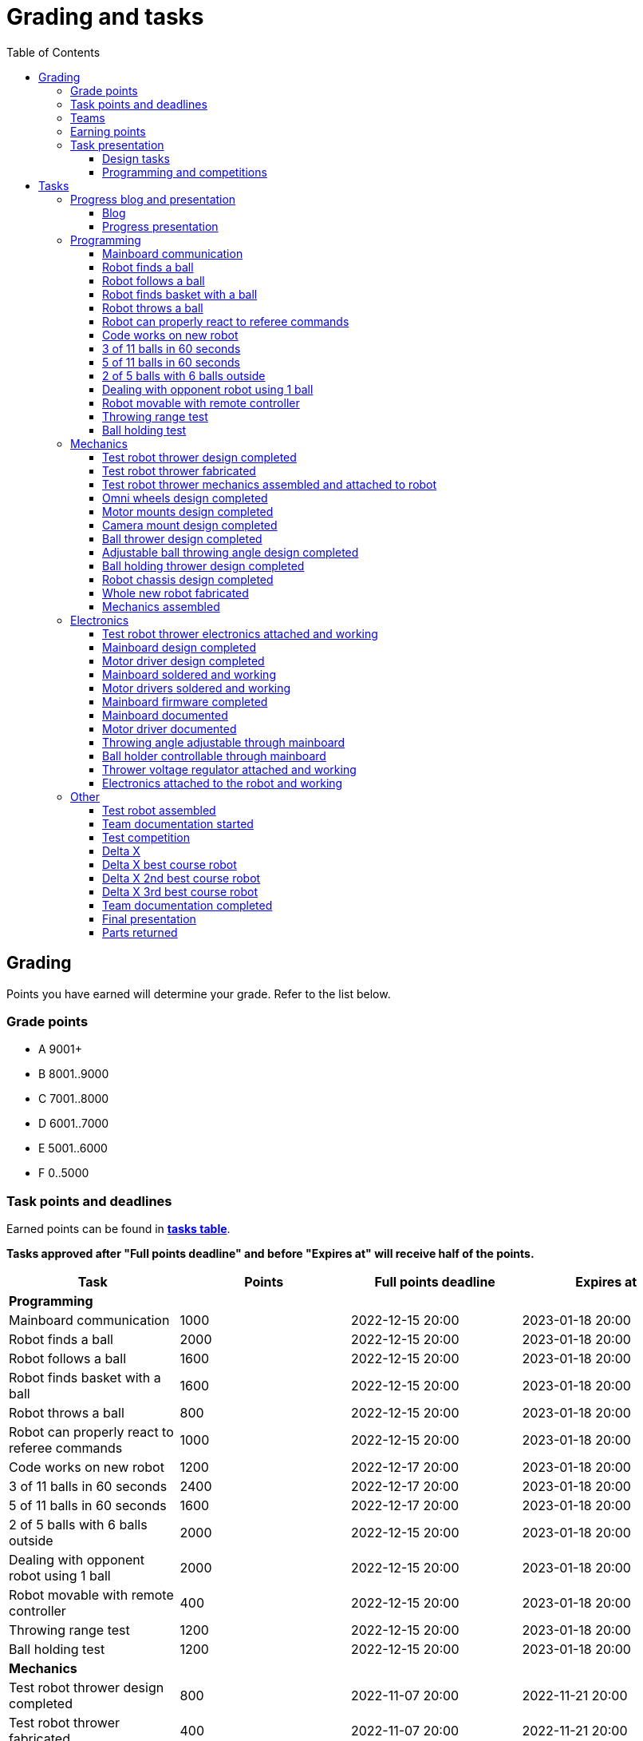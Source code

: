 :toc:
:toclevels: 3

= Grading and tasks

== Grading

Points you have earned will determine your grade. Refer to the list below.

=== Grade points

* A 9001+
* B 8001..9000
* C 7001..8000
* D 6001..7000
* E 5001..6000
* F 0..5000

=== Task points and deadlines

Earned points can be found in *https://utr.ee[tasks table]*.

*Tasks approved after "Full points deadline" and before "Expires at" will receive half of the points.*

[cols=",,,",options="header",]
|===
|Task |Points |Full points deadline |Expires at
|*Programming* | | |
|Mainboard communication |1000 |2022-12-15 20:00 |2023-01-18 20:00
|Robot finds a ball |2000 |2022-12-15 20:00 |2023-01-18 20:00
|Robot follows a ball |1600 |2022-12-15 20:00 |2023-01-18 20:00
|Robot finds basket with a ball |1600 |2022-12-15 20:00 |2023-01-18 20:00
|Robot throws a ball |800 |2022-12-15 20:00 |2023-01-18 20:00
|Robot can properly react to referee commands |1000 |2022-12-15 20:00 |2023-01-18 20:00
|Code works on new robot |1200 |2022-12-17 20:00 |2023-01-18 20:00
|3 of 11 balls in 60 seconds |2400 |2022-12-17 20:00 |2023-01-18 20:00
|5 of 11 balls in 60 seconds |1600 |2022-12-17 20:00 |2023-01-18 20:00
|2 of 5 balls with 6 balls outside |2000 |2022-12-15 20:00 |2023-01-18 20:00
|Dealing with opponent robot using 1 ball |2000 |2022-12-15 20:00 |2023-01-18 20:00
|Robot movable with remote controller |400 |2022-12-15 20:00 |2023-01-18 20:00
|Throwing range test |1200 |2022-12-15 20:00 |2023-01-18 20:00
|Ball holding test |1200 |2022-12-15 20:00 |2023-01-18 20:00
|*Mechanics* | | |
|Test robot thrower design completed |800 |2022-11-07 20:00 |2022-11-21 20:00
|Test robot thrower fabricated |400 |2022-11-07 20:00 |2022-11-21 20:00
|Test robot thrower mechanics assembled and attached to robot |400 |2022-11-07 20:00 |2022-11-21 20:00
|Omni wheels design completed |800 |2022-12-05 20:00 |2023-01-18 20:00
|Motor mounts design completed |400 |2022-12-05 20:00 |2023-01-18 20:00
|Camera mount design completed |400 |2022-12-05 20:00 |2023-01-18 20:00
|Ball thrower design completed |800 |2022-12-05 20:00 |2023-01-18 20:00
|Adjustable ball throwing angle design completed |1200 |2022-12-15 20:00 |2023-01-18 20:00
|Ball holding thrower design completed |1200 |2022-12-15 20:00 |2023-01-18 20:00
|Robot chassis design completed |1200 |2022-12-05 20:00 |2023-01-18 20:00
|Whole new robot fabricated |1000 |2022-12-05 20:00 |2022-12-15 20:00
|Mechanics assembled |1600 |2022-12-15 20:00 |2023-01-18 20:00
|*Electronics* | | |
|Test robot thrower electronics attached and working |400 |2022-11-07 20:00 |2022-11-21 20:00
|Mainboard design completed |2000 |2022-12-05 20:00 |2023-01-18 20:00
|Motor driver design completed |1000 |2022-12-05 20:00 |2023-01-18 20:00
|Mainboard soldered and working |600 |2022-12-15 20:00 |2023-01-18 20:00
|Motor drivers soldered and working |600 |2022-12-15 20:00 |2023-01-18 20:00
|Mainboard firmware completed |1000 |2022-12-15 20:00 |2023-01-18 20:00
|Mainboard documented |600 |2023-01-12 20:00 |2023-01-18 20:00
|Motor driver documented |600 |2023-01-12 20:00 |2023-01-18 20:00
|Throwing angle adjustable through mainboard |1000 |2022-12-15 20:00 |2023-01-18 20:00
|Ball holder controllable through mainboard |1200 |2022-12-15 20:00 |2023-01-18 20:00
|Thrower voltage regulator attached and working |400 |2022-12-15 20:00 |2023-01-18 20:00
|Electronics attached to the robot and working |1200 |2022-12-15 20:00 |2023-01-18 20:00
|*Other* | | |
|Test robot assembled |1200 |2022-11-07 20:00 |2022-11-21 20:00
|Team documentation started |200 |2022-11-07 20:00 |2022-11-21 20:00
|Team documentation completed |0 | |2023-01-18 20:00
|Final presentation |0 | |2023-01-19 20:00
|Parts returned |0 | |2023-01-19 20:00
|*Progress* | | |
|Progress blog and presentation |400 | |2022-09-19 20:00
|Progress blog and presentation |400 | |2022-10-03 20:00
|Progress blog and presentation |400 | |2022-10-17 20:00
|Progress blog and presentation |400 | |2022-10-31 20:00
|Progress blog and presentation |400 | |2022-11-14 20:00
|Progress blog and presentation |400 | |2022-11-28 20:00
|Progress blog and presentation |400 | |2022-12-12 20:00
|*Competitions* | | |
|1st test competition |1000 | |2022-11-10 20:00
|1st test competition with new robot |200 | |2022-11-10 20:00
|1st test competition winner |400 | |2022-11-10 20:00
|2nd test competition |800 | |2022-11-24 20:00
|2nd test competition with new robot |400 | |2022-11-24 20:00
|2nd test competition winner |400 | |2022-11-24 20:00
|3rd test competition |200 | |2022-12-08 20:00
|3rd test competition with new robot |1000 | |2022-12-08 20:00
|3rd test competition winner |400 | |2022-12-08 20:00
|Delta X |4000 | |2022-12-17 20:00
|Delta X best course robot |1000 | |2022-12-17 20:00
|Delta X 2nd best course robot |400 | |2022-12-17 20:00
|Delta X 3rd best course robot |200 | |2022-12-17 20:00
|===

=== Teams

* 4 members per team is recommended as grading is optimized for that.
* Teams can be self-formed.
* Each team should have members to cover programming, mechanics and electronics.
* Teams must be approved by the instructors.

=== Earning points

* Completing a task will reward points for the team.
* *Tasks will not be approved after "Expires at" time.*
* *Tasks approved after "Full points deadline" will receive half of the points*.
* Team members will decide how points will be distributed.
* All team members must agree with the distribution.
* Point distribution must be approved by the instructors.
* Points can be distributed between all participants in the course, not just between members of the team.
** Progress blog and presentation points can only be distributed among team members.
* All points must be distributed.
* Points must be distributed as integers.
* Each person can receive up to the maximum of a task’s points for the same task.
For example, it's possible to receive half of the task’s maximum points from one team
and the other half of the points from another team.
* Point distribution can't be changed without a good reason after the task has been completed.

=== Task presentation

* At Delta robotics rooms.
* During practicals (Mondays and Thursdays from 18:15 to 20:00) or any other time agreed upon with an instructor.

==== Design tasks

* Designs must be reviewed and approved by instructors before fabricating mechanical parts or before PCBs are ordered.
* Designs can be submitted for review at any time.
** Revised designs can be resubmitted multiple times for review.
** Please consider that reviewing takes time and don't expect feedback immediately.
* Design project access must be granted to instructors for review purposes.
* Mechanical design must be created with Fusion 360.

==== Programming and competitions

* Code must be reviewed and approved by instructors to complete the tasks and to qualify for competitions.

== Tasks

https://utr.ee[*Tasks Table*]

=== Progress blog and presentation

Task is completed when each team member has written down their progress since the last presentation
on the team repository's README and the team has presented their progress.

==== Blog

* Short description about the daily progress and the time spent.
** Spent time is not used for grading, only for better course planning next year.
* Daily blog should describe what you did and what was the result of it.
* Days without any activity do not need to be blogged about.
* Example:

[source,asciidoc]
----
== Blog

=== Monday 2022-09-05

*Kristiina:* Soldered mainboard. Broke one lead, but fortunately it was not important. (2h) +
*Kalle:* Started designing chassis. Was too hard for me. Must ask for help. (3.5h) +
*Abraham:* Installed Python. Failed with lots of errors. (1.5h) +

=== Tuesday 2022-09-06

...
----

==== Progress presentation

* In Delta room 2024.
* Mondays 18:15 - 19:00, once every two weeks.
* 5 minutes per team.
* At least 1 team member presents the progress of all team members.
* Slides must be prepared and used to illustrate the progress.
** Slides can, for example, contain pictures of the current designs, videos about how the robot is working,
pictures and videos of some components and simple diagrams or drawings.
** Avoid using too much text or only text.

=== Programming

* Each task must be successfully completed 2 times in a row.
* Multiple attempts allowed.

==== Mainboard communication

* Code running on robot's PC.
** Sends speed commands to the mainboard.
* Robot moves at least 1 meter on the court.
* 30 seconds per attempt.

==== Robot finds a ball

* Robot starts from the center of the court, facing its own basket.
* 1 ball on the opposing half of the court.
* 60 seconds per attempt.
* Task is completed when the ball is in the middle of the camera's horizontal field of view and the robot is not moving.

==== Robot follows a ball

* Robot starts from its corner of the court.
* 1 ball on the opposing half of the court.
* Robot must stop if the ball is closer than 10 centimetres.
* Instructor will move the ball when the robot gets closer than 10 centimetres to the ball.
* Robot must follow the ball by simultaneously rotating and moving towards it.
* Robot must use omnidirectional motion.
** See xref:basketball_robot_guide/software/omni_motion.asciidoc[Omni-motion]
* Task is completed when the robot is able to follow the ball.

==== Robot finds basket with a ball

* Robot starts from its corner of the court.
* 60 seconds per attempt.
* 1 ball is placed by an instructor.
* Task is completed when:
. The ball is closer than 10 centimetres to the robot.
. The opponent's basket and the ball are in the middle of the camera's horizontal field of view.

==== Robot throws a ball

* Robot starts from its corner of the court.
* 60 seconds per attempt.
* 1 ball is placed by an instructor.
* Task is completed when the ball is thrown at least 1 meter towards the opponent's backboard.

==== Robot can properly react to referee commands

* Refer to the robot basketball manager documentation.
** https://github.com/ut-robotics/robot-basketball-manager
* Robot ID can be changed.
* Robot reacts to referee signals that are targeted to it:
** Start signal - Robot starts to move on the court.
** Stop signal - Robot stops moving.
* Robot correctly uses basket color from the signal's info.
* Robot retries to connect to basketball manager if connection is lost or has not been established yet.

==== Code works on new robot

* Robot starts from its corner of the court.
* 60 seconds per attempt.
* 11 balls on the court.
* Task is completed when a ball is thrown into the opponent's basket.

==== 3 of 11 balls in 60 seconds

* Robot starts from its corner of the court.
* Balls are placed according to basketball rules.
* At least 3 points must be scored.
* 60 seconds per attempt.

==== 5 of 11 balls in 60 seconds

* Robot starts from its corner of the court.
* Balls are placed according to basketball rules.
* At least 5 points must be scored.
* 60 seconds per attempt.

==== 2 of 5 balls with 6 balls outside

* 5 balls inside the playing court.
* 6 balls outside the playing court.
** Outside black lines but on the playing area or outside the playing court.
* Balls are placed by instructors.
* Robot’s starting position will be selected by the instructors.
** For example robot can be placed outside the playing court (outside black lines)
looking at the balls that are outside the playing area (not on the orange carpet).
** Robot can also be placed behind basket's backboard.
* At least 2 points must be scored.
* 60 seconds per attempt.

==== Dealing with opponent robot using 1 ball

* 60 seconds per attempt.
* 1 ball on the court placed behind the opponent robot.
* Both robots are placed by the instructors.
* When the robot finds the ball behind the opponent robot,
the opponent robot moves between basket and the ball and remains there.
* Task is completed when the ball is scored.

==== Robot movable with remote controller

* Keyboard or gamepad or similar controller.
** Connected wirelessly to the robot.
* Robot game logic can be started and stopped.
* Robot can be moved manually.
** At least in all 4 directions along the main axes.
** Rotate around its axis in both directions.
** Start and stop the thrower motor.

==== Throwing range test

* Robot starts from its corner of the court.
* 60 seconds per attempt.
* One ball at 10 centimetres from the opponent's basket.
* Another ball at the other corner of the backcourt.
* Ball must be thrown from where it is located.
* Task is completed when both balls are thrown into the opponent's basket.

==== Ball holding test

* Robot starts from its corner of the court.
* 60 seconds per attempt.
* 1 ball is placed by an instructor at the backcourt.
* Robot must grab the ball and move to the frontcourt.
* Ball can only be moved by holding it.
* Only 1 throw from the frontcourt is allowed.
* Task is completed when the ball is scored from the frontcourt.

=== Mechanics

* Design tasks are approved as a whole, not individually.

==== Test robot thrower design completed

* Thrower should technically be able to throw the ball.

==== Test robot thrower fabricated

* CAM approved.
* Parts fabricated.

==== Test robot thrower mechanics assembled and attached to robot

* Thrower assembled and attached to the robot.

==== Omni wheels design completed

* Design approved.
* Wheels must be attachable to the motors.

==== Motor mounts design completed

* Design approved
* Motors and wheels added to the assembly

==== Camera mount design completed

* Design approved.
* Camera added to the assembly.
* Field of view pyramid added to the camera.

==== Ball thrower design completed

* Thrower attached to the chassis in the design.
* Thrower should technically be able to throw the ball.

==== Adjustable ball throwing angle design completed

* Throwing angle can be adjusted through the mainboard (for example with a servo).

==== Ball holding thrower design completed

* Thrower designed to grab a ball, hold the ball while moving and release or throw the ball while holding.

==== Robot chassis design completed

* Chassis for connecting all the parts.
* Battery mounts.
* Electronics mounting:
** Computer
** Mainboard
** Motor boards
** Cutouts for power switches and PC power adapter connector.
* Design that prevents balls from getting stuck against the robot.
If the robot drives against the ball, the ball should roll away.
** Problem:
*** When robot sides are angled outwards, then the ball would get stuck,
because the ball does not slide against the carpet and the robot sides.
**** image:images/ball_stuck_outwards_angle.png[width=160]
*** Ball can also get stuck with vertical robot sides, when the ball is not sliding against the carpet and the side.
In this case the ball can't rotate and roll away.
**** image:images/ball_stuck_vertical_angle.png[width=160]
** Possible solutions:
*** One option to solve this is to have the sides angled inwards.
**** image:images/ball_not_stuck_inwards_angle.png[width=160]
*** Another option is to make the bottom plate extend outwards,
so that the edge of the bottom plate touches the ball before the side of the robot.
*** image:images/ball_not_stuck_extended_bottom.png[width=160]
*** Both options push the ball below its center, which helps the ball to roll away.

==== Whole new robot fabricated

* CAM approved:
** Milled parts must fit on the material sheet.
** Must use available milling tools.
*** Consult with instructors about available tools.
* All parts fabricated.
* Do not need to be assembled.

==== Mechanics assembled

* All mechanical parts attached together.
* No adhesives used.

=== Electronics

==== Test robot thrower electronics attached and working

* Motor and ESC attached and working.
* Motor speed can be controlled through mainboard.

==== Mainboard design completed

* Design approved.
* Required functionality:
** Closed loop control of at least 3 motors.
** Thrower motor control.
** Communication with robot’s computer.

==== Motor driver design completed

* Design approved.
* Can be combined with the mainboard.
* Requirements:
** Can drive motors that are used on the robot.
** Works with batteries that are used on the robot.
** Electrically isolated from the mainboard.

==== Mainboard soldered and working

* Motors can be controlled through the mainboard.

==== Motor drivers soldered and working

* Can be controlled through a mainboard.
* Motors can be rotated in both directions.
* Encoders must work. Closed loop (e.g. PI or PID) speed control must work.

==== Mainboard firmware completed

* Implements required functionality.
* Code hosted on GitHub in team's repository.
* Code reviewed and approved.

==== Mainboard documented

* All documentation must be in your team's repository with electronics design files.
* Functionality and connector pinouts described in AsciiDoc format in `electronics/README.asciidoc` file.
* Schematic PDF file.
* Components BOM in TSV (tab-separated values, *.tsv) format.
** Columns
*** Name
*** Description
*** Designator
*** Quantity
*** Mouser order code
*** Farnell order code
*** TME order code
* Gerber files in separate directory.
** Gerber X2 format is preferred.

==== Motor driver documented

* Same requirements as for "Mainboard documented" task.

==== Throwing angle adjustable through mainboard

* Commands can be sent to the mainboard to change the thrower angle.

==== Ball holder controllable through mainboard

* Commands can be sent to the mainboard to grab, hold and release or/and throw a ball.

==== Thrower voltage regulator attached and working

* Voltage regulator is connected and working between battery and thrower motor controller
to ensure that changing battery voltage doesn't affect thrower motor speed.

==== Electronics attached to the robot and working

* Attached to the robot.
** Same requirements as for "Test robot assembled".
* Command(s) can be sent through mainboard:
** To move wheel motors.
** Change thrower motor speed.
* Power buttons and power path control board works.
** Refer to link:https://github.com/ReikoR/power_path_control_2016[power path control board] GitHub repository
on how to use the board.

=== Other

==== Test robot assembled

* Mechanics assembled:
** Chassis with camera mount.
** At least 3 wheels.
** Parts connected to each other without adhesives (e.g. tape or glue).
* Electronics attached and working:
** Computer
** Camera
** Mainboard
** Motors for each wheel.
** Motor controller for each motor.
** Power path control board with PC adapter and battery inputs and PC power output.
*** Refer to link:https://github.com/ReikoR/power_path_control_2016[power path control board] GitHub repository
on how to use the board.
** Batteries
** Power switch between motor battery’s positive power connection.
*** Power switch for a computer battery is optional.
** Wires connecting electronics.
*** Wires that connect to power sources should not be exposed.

==== Team documentation started

* In team's GitHub repository `documentation` branch and `README.asciidoc` file.
* In English.
* Names of the team members.
* Public Fusion 360 project link.
* Progress blog section.

==== Test competition

* Either old robot or new robot qualifies according to basketball rules:
** Fits into the weight limit.
** Fits into size limits.
** Does not have any forbidden colors visible.
** Properly reacts to referee commands.
** Scores at least 1 point.

===== Test competition with new robot

* Bonus points for qualifying with new robot.

===== Test competition winner

* Bonus points for the best team among course participants.

==== Delta X

* New robot qualifies according to basketball rules.
* Test robot not allowed.

==== Delta X best course robot

* Bonus points for the best team among course participants.

==== Delta X 2nd best course robot

* Bonus points for the 2nd best team among course participants.

==== Delta X 3rd best course robot

* Bonus points for the 3rd best team among course participants.

==== Team documentation completed

* Refer to xref:team_page_requirements.asciidoc[team page requirements]
* Must be reviewed and approved by instructors.
* No grades if not completed.

==== Final presentation

* 10 minutes per team.
* Overview of the robot.
* Talk about your experience.
* No grades if not completed.

==== Parts returned

* Return parts, but keep robots assembled.
* No grades if parts are not returned.
* Refer to
https://docs.google.com/spreadsheets/d/1gsIoC2Nv1ZVQKLSPud_-EncrXJNts9rtKSdF_09fl6k/edit?usp=sharing[Handed out equipment]
